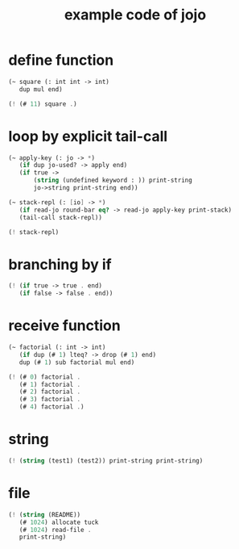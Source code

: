 #+HTML_HEAD: <link rel="stylesheet" href="http://xieyuheng.github.io/asset/css/page.css" type="text/css" media="screen" />
#+title: example code of jojo

* define function

  #+begin_src scheme
  (~ square (: int int -> int)
     dup mul end)

  (! (# 11) square .)
  #+end_src

* loop by explicit tail-call

  #+begin_src scheme
  (~ apply-key (: jo -> *)
     (if dup jo-used? -> apply end)
     (if true ->
         (string (undefined keyword : )) print-string
         jo->string print-string end))

  (~ stack-repl (: [io] -> *)
     (if read-jo round-bar eq? -> read-jo apply-key print-stack)
     (tail-call stack-repl))

  (! stack-repl)
  #+end_src

* branching by if

  #+begin_src scheme
  (! (if true -> true . end)
     (if false -> false . end))
  #+end_src

* receive function

  #+begin_src scheme
  (~ factorial (: int -> int)
     (if dup (# 1) lteq? -> drop (# 1) end)
     dup (# 1) sub factorial mul end)

  (! (# 0) factorial .
     (# 1) factorial .
     (# 2) factorial .
     (# 3) factorial .
     (# 4) factorial .)
  #+end_src

* string

  #+begin_src scheme
  (! (string (test1) (test2)) print-string print-string)
  #+end_src

* file

  #+begin_src scheme
  (! (string (README))
     (# 1024) allocate tuck
     (# 1024) read-file .
     print-string)
  #+end_src
